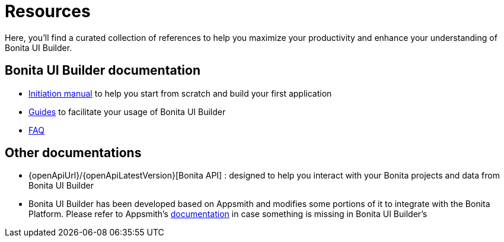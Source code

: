 = Resources
:description: Here, you'll find a curated collection of references to help you maximize your productivity and enhance your understanding of Bonita UI Builder. 

{description}


== Bonita UI Builder documentation
* xref:applications:initiation-manual.adoc[Initiation manual] to help you start from scratch and build your first application 
* xref:applications:how-tos-builder.adoc[Guides] to facilitate your usage of Bonita UI Builder
* xref:applications:faq.adoc[FAQ]

 

== Other documentations
* {openApiUrl}/{openApiLatestVersion}[Bonita API] : designed to help you interact with your Bonita projects and data from Bonita UI Builder
* Bonita UI Builder has been developed based on Appsmith and modifies some portions of it to integrate with the Bonita Platform. Please refer to Appsmith’s https://docs.appsmith.com/[documentation] in case something is missing in Bonita UI Builder’s
